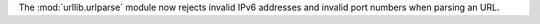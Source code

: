 The :mod:`urllib.urlparse` module now rejects invalid IPv6 addresses and
invalid port numbers when parsing an URL.
